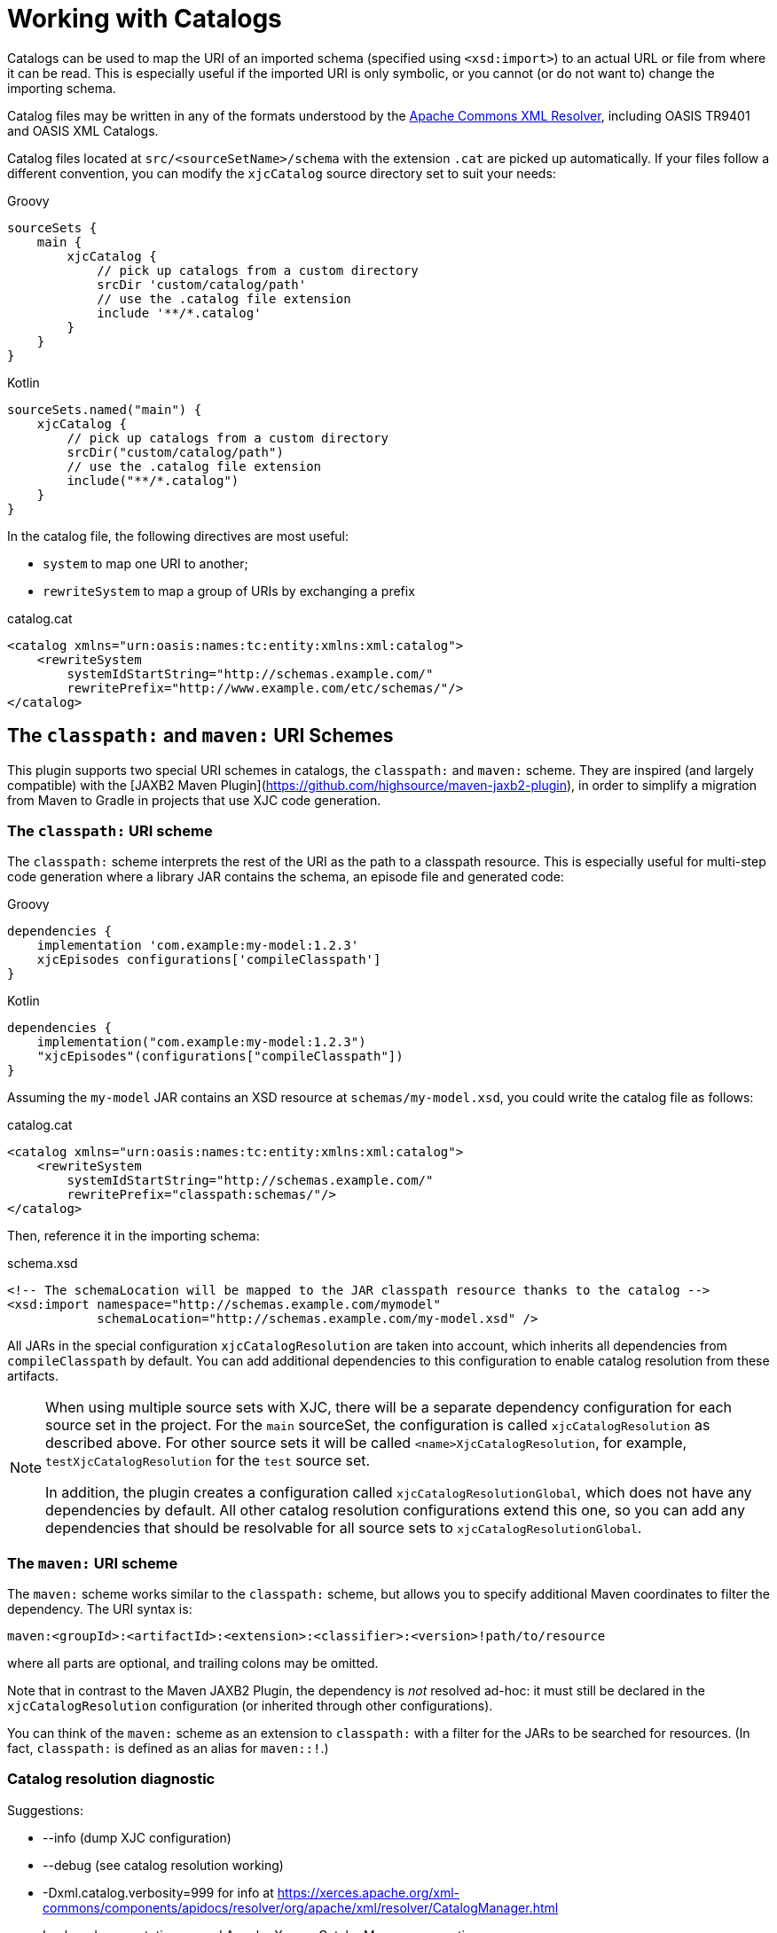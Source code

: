 = Working with Catalogs

Catalogs can be used to map the URI of an imported schema (specified using `<xsd:import>`) to an actual URL or file
from where it can be read. This is especially useful if the imported URI is only symbolic, or you cannot
(or do not want to) change the importing schema.

Catalog files may be written in any of the formats understood by the
link:http://xerces.apache.org/xml-commons/components/resolver/[Apache Commons XML Resolver], including OASIS TR9401
and OASIS XML Catalogs.

Catalog files located at `src/<sourceSetName>/schema` with the extension `.cat` are picked up automatically. If your
files follow a different convention, you can modify the `xjcCatalog` source directory set to suit your needs:

[source,groovy,role="primary"]
.Groovy
----
sourceSets {
    main {
        xjcCatalog {
            // pick up catalogs from a custom directory
            srcDir 'custom/catalog/path'
            // use the .catalog file extension
            include '**/*.catalog'
        }
    }
}
----

[source,kotlin,role="secondary"]
.Kotlin
----
sourceSets.named("main") {
    xjcCatalog {
        // pick up catalogs from a custom directory
        srcDir("custom/catalog/path")
        // use the .catalog file extension
        include("**/*.catalog")
    }
}
----


In the catalog file, the following directives are most useful:

- `system` to map one URI to another;
- `rewriteSystem` to map a group of URIs by exchanging a prefix

[source,xml]
.catalog.cat
----
<catalog xmlns="urn:oasis:names:tc:entity:xmlns:xml:catalog">
    <rewriteSystem
        systemIdStartString="http://schemas.example.com/"
        rewritePrefix="http://www.example.com/etc/schemas/"/>
</catalog>
----


== The `classpath:` and `maven:` URI Schemes

This plugin supports two special URI schemes in catalogs, the `classpath:` and `maven:` scheme. They are inspired
(and largely compatible) with the [JAXB2 Maven Plugin](https://github.com/highsource/maven-jaxb2-plugin), in order
to simplify a migration from Maven to Gradle in projects that use XJC code generation.

=== The `classpath:` URI scheme

The `classpath:` scheme interprets the rest of the URI as the path to a classpath resource. This is especially
useful for multi-step code generation where a library JAR contains the schema, an episode file and generated code:

[source,groovy,role="primary"]
.Groovy
----
dependencies {
    implementation 'com.example:my-model:1.2.3'
    xjcEpisodes configurations['compileClasspath']
}
----

[source,kotlin,role="secondary"]
.Kotlin
----
dependencies {
    implementation("com.example:my-model:1.2.3")
    "xjcEpisodes"(configurations["compileClasspath"])
}
----

Assuming the `my-model` JAR contains an XSD resource at `schemas/my-model.xsd`, you could write
the catalog file as follows:

[source,xml]
.catalog.cat
----
<catalog xmlns="urn:oasis:names:tc:entity:xmlns:xml:catalog">
    <rewriteSystem
        systemIdStartString="http://schemas.example.com/"
        rewritePrefix="classpath:schemas/"/>
</catalog>
----

Then, reference it in the importing schema:

[source,xml]
.schema.xsd
----
<!-- The schemaLocation will be mapped to the JAR classpath resource thanks to the catalog -->
<xsd:import namespace="http://schemas.example.com/mymodel"
            schemaLocation="http://schemas.example.com/my-model.xsd" />
----

All JARs in the special configuration `xjcCatalogResolution` are taken into account, which inherits all dependencies
from `compileClasspath` by default. You can add additional dependencies to this configuration to enable catalog
resolution from these artifacts.

[NOTE]
====
When using multiple source sets with XJC, there will be a separate dependency configuration for each source set in
the project. For the `main` sourceSet, the configuration is called `xjcCatalogResolution` as described above. For other
source sets it will be called `<name>XjcCatalogResolution`, for example, `testXjcCatalogResolution` for the `test`
source set.

In addition, the plugin creates a configuration called `xjcCatalogResolutionGlobal`, which does not have any
dependencies by default. All other catalog resolution configurations extend this one, so you can add any dependencies
that should be resolvable for all source sets to `xjcCatalogResolutionGlobal`.
====


=== The `maven:` URI scheme

The `maven:` scheme works similar to the `classpath:` scheme, but allows you to specify additional Maven coordinates
to filter the dependency. The URI syntax is:

----
maven:<groupId>:<artifactId>:<extension>:<classifier>:<version>!path/to/resource
----

where all parts are optional, and trailing colons may be omitted.

Note that in contrast to the Maven JAXB2 Plugin, the dependency is _not_ resolved ad-hoc: it must still be
declared in the `xjcCatalogResolution` configuration (or inherited through other configurations).

You can think of the `maven:` scheme as an extension to `classpath:` with a filter for the JARs to be searched
for resources. (In fact, `classpath:` is defined as an alias for `maven::!`.)


=== Catalog resolution diagnostic

.Suggestions:
 * --info (dump XJC configuration)
 * --debug (see catalog resolution working)
 * -Dxml.catalog.verbosity=999 for info at
   https://xerces.apache.org/xml-commons/components/apidocs/resolver/org/apache/xml/resolver/CatalogManager.html
 * Lookup documentation around Apache Xerces CatalogManager.properties
